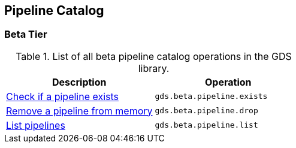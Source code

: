 [[appendix-a-pipeline-ops]]
== Pipeline Catalog

=== Beta Tier

.List of all beta pipeline catalog operations in the GDS library.
[role=procedure-listing]
[opts=header,cols="1, 1"]
|===
| Description                                                | Operation
| <<pipeline-catalog-exists, Check if a pipeline exists>>    | `gds.beta.pipeline.exists`
| <<pipeline-catalog-drop, Remove a pipeline from memory>>   | `gds.beta.pipeline.drop`
| <<pipeline-catalog-list, List pipelines>>                  | `gds.beta.pipeline.list`
|===
